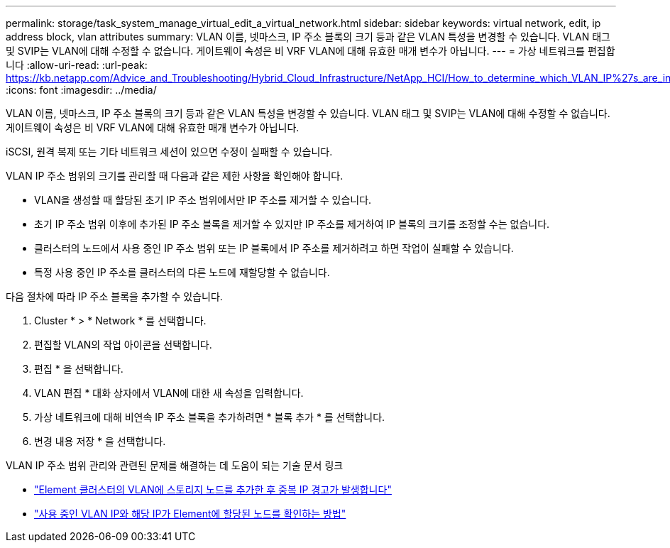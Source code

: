 ---
permalink: storage/task_system_manage_virtual_edit_a_virtual_network.html 
sidebar: sidebar 
keywords: virtual network, edit, ip address block, vlan attributes 
summary: VLAN 이름, 넷마스크, IP 주소 블록의 크기 등과 같은 VLAN 특성을 변경할 수 있습니다. VLAN 태그 및 SVIP는 VLAN에 대해 수정할 수 없습니다. 게이트웨이 속성은 비 VRF VLAN에 대해 유효한 매개 변수가 아닙니다. 
---
= 가상 네트워크를 편집합니다
:allow-uri-read: 
:url-peak: https://kb.netapp.com/Advice_and_Troubleshooting/Hybrid_Cloud_Infrastructure/NetApp_HCI/How_to_determine_which_VLAN_IP%27s_are_in_use_and_which_nodes_those_IP%27s_are_assigned_to_in_Element
:icons: font
:imagesdir: ../media/


[role="lead"]
VLAN 이름, 넷마스크, IP 주소 블록의 크기 등과 같은 VLAN 특성을 변경할 수 있습니다. VLAN 태그 및 SVIP는 VLAN에 대해 수정할 수 없습니다. 게이트웨이 속성은 비 VRF VLAN에 대해 유효한 매개 변수가 아닙니다.

iSCSI, 원격 복제 또는 기타 네트워크 세션이 있으면 수정이 실패할 수 있습니다.

VLAN IP 주소 범위의 크기를 관리할 때 다음과 같은 제한 사항을 확인해야 합니다.

* VLAN을 생성할 때 할당된 초기 IP 주소 범위에서만 IP 주소를 제거할 수 있습니다.
* 초기 IP 주소 범위 이후에 추가된 IP 주소 블록을 제거할 수 있지만 IP 주소를 제거하여 IP 블록의 크기를 조정할 수는 없습니다.
* 클러스터의 노드에서 사용 중인 IP 주소 범위 또는 IP 블록에서 IP 주소를 제거하려고 하면 작업이 실패할 수 있습니다.
* 특정 사용 중인 IP 주소를 클러스터의 다른 노드에 재할당할 수 없습니다.


다음 절차에 따라 IP 주소 블록을 추가할 수 있습니다.

. Cluster * > * Network * 를 선택합니다.
. 편집할 VLAN의 작업 아이콘을 선택합니다.
. 편집 * 을 선택합니다.
. VLAN 편집 * 대화 상자에서 VLAN에 대한 새 속성을 입력합니다.
. 가상 네트워크에 대해 비연속 IP 주소 블록을 추가하려면 * 블록 추가 * 를 선택합니다.
. 변경 내용 저장 * 을 선택합니다.


VLAN IP 주소 범위 관리와 관련된 문제를 해결하는 데 도움이 되는 기술 문서 링크

* https://kb.netapp.com/Advice_and_Troubleshooting/Data_Storage_Software/Element_Software/Duplicate_IP_warning_after_adding_a_storage_node_in_VLAN_on_Element_cluster["Element 클러스터의 VLAN에 스토리지 노드를 추가한 후 중복 IP 경고가 발생합니다"^]
* https://kb.netapp.com/Advice_and_Troubleshooting/Hybrid_Cloud_Infrastructure/NetApp_HCI/How_to_determine_which_VLAN_IP%27s_are_in_use_and_which_nodes_those_IP%27s_are_assigned_to_in_Element["사용 중인 VLAN IP와 해당 IP가 Element에 할당된 노드를 확인하는 방법"^]

